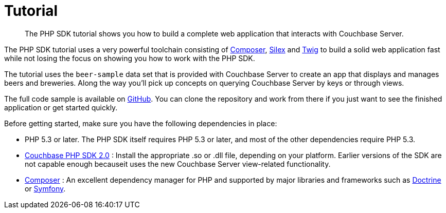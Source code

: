= Tutorial
:page-topic-type: concept

[abstract]
The PHP SDK tutorial shows you how to build a complete web application that interacts with Couchbase Server.

The PHP SDK tutorial uses a very powerful toolchain consisting of https://getcomposer.org/[Composer^], http://silex.sensiolabs.org/[Silex^] and http://twig.sensiolabs.org/[Twig^] to build a solid web application fast while not losing the focus on showing you how to work with the PHP SDK.

The tutorial uses the `beer-sample` data set that is provided with Couchbase Server to create an app that displays and manages beers and breweries.
Along the way you’ll pick up concepts on querying Couchbase Server by keys or through views.

The full code sample is available on https://github.com/couchbaselabs/beersample-php[GitHub^].
You can clone the repository and work from there if you just want to see the finished application or get started quickly.

Before getting started, make sure you have the following dependencies in place:

* PHP 5.3 or later.
The PHP SDK itself requires PHP 5.3 or later, and most of the other dependencies require PHP 5.3.
* http://www.couchbase.com/develop/php/current[Couchbase PHP SDK 2.0^] : Install the appropriate .so or .dll file, depending on your platform.
Earlier versions of the SDK are not capable enough becauseit uses the new Couchbase Server view-related functionality.
* http://getcomposer.org/[Composer^] : An excellent dependency manager for PHP and supported by major libraries and frameworks such as http://www.doctrine-project.org/[Doctrine^] or http://symfony.com/[Symfony^].
